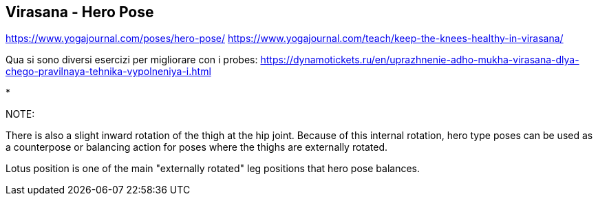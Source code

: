 == Virasana - Hero Pose

https://www.yogajournal.com/poses/hero-pose/
https://www.yogajournal.com/teach/keep-the-knees-healthy-in-virasana/

Qua si sono diversi esercizi per migliorare con i probes: https://dynamotickets.ru/en/uprazhnenie-adho-mukha-virasana-dlya-chego-pravilnaya-tehnika-vypolneniya-i.html

* 

NOTE:

There is also a slight inward rotation of the thigh at the hip joint. Because of this internal rotation, hero type poses can be used as a counterpose or balancing action for poses where the thighs are externally rotated.

Lotus position is one of the main "externally rotated" leg positions that hero pose balances.
